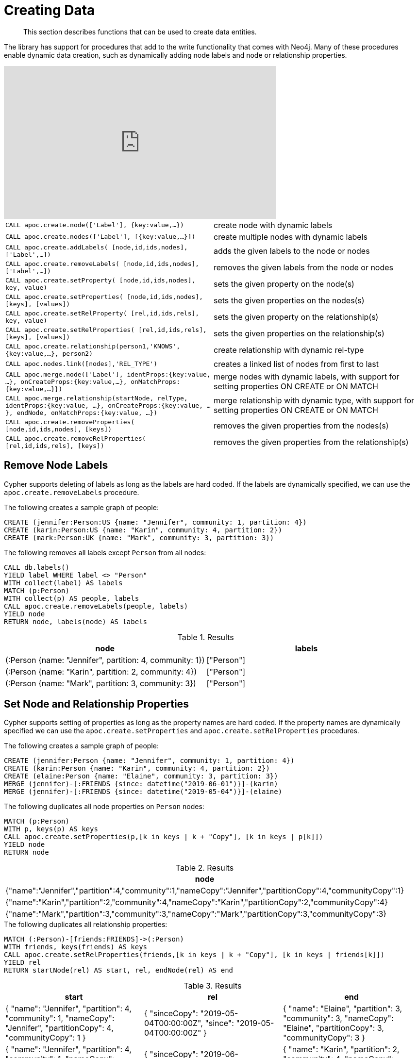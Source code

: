 [[data-creation]]
= Creating Data
:description: This section describes functions that can be used to create data entities.

[abstract]
--
{description}
--

The library has support for procedures that add to the write functionality that comes with Neo4j.
Many of these procedures enable dynamic data creation, such as dynamically adding node labels and node or relationship properties.

ifdef::backend-html5[]
++++
<iframe width="560" height="315" src="https://www.youtube.com/embed/KsAb8QHClNg" frameborder="0" allow="autoplay; encrypted-media" allowfullscreen></iframe>
++++
endif::[]

[cols="5m,5"]
|===
| CALL apoc.create.node(['Label'], {key:value,...}) | create node with dynamic labels
| CALL apoc.create.nodes(['Label'], [{key:value,...}]) | create multiple nodes with dynamic labels
| CALL apoc.create.addLabels( [node,id,ids,nodes], ['Label',...]) | adds the given labels to the node or nodes
| CALL apoc.create.removeLabels( [node,id,ids,nodes], ['Label',...]) | removes the given labels from the node or nodes
| CALL apoc.create.setProperty( [node,id,ids,nodes], key, value) | sets the given property on the node(s)
| CALL apoc.create.setProperties( [node,id,ids,nodes], [keys], [values]) | sets the given properties on the nodes(s)
| CALL apoc.create.setRelProperty( [rel,id,ids,rels], key, value) | sets the given property on the relationship(s)
| CALL apoc.create.setRelProperties( [rel,id,ids,rels], [keys], [values]) | sets the given properties on the relationship(s)
| CALL apoc.create.relationship(person1,'KNOWS',{key:value,...}, person2) | create relationship with dynamic rel-type
| CALL apoc.nodes.link([nodes],'REL_TYPE') | creates a linked list of nodes from first to last
| CALL apoc.merge.node(['Label'], identProps:{key:value, ...}, onCreateProps:{key:value,...}, onMatchProps:{key:value,...}}) | merge nodes with dynamic labels, with support for setting properties ON CREATE or ON MATCH
| CALL apoc.merge.relationship(startNode, relType, identProps:{key:value, ...}, onCreateProps:{key:value, ...}, endNode, onMatchProps:{key:value, ...}) | merge relationship with dynamic type, with support for setting properties ON CREATE or ON MATCH
| CALL apoc.create.removeProperties( [node,id,ids,nodes], [keys]) | removes the given properties from the nodes(s)
| CALL apoc.create.removeRelProperties( [rel,id,ids,rels], [keys]) | removes the given properties from the relationship(s)
|===


[[delete-labels]]
== Remove Node Labels

Cypher supports deleting of labels as long as the labels are hard coded.
If the labels are dynamically specified, we can use the `apoc.create.removeLabels` procedure.

.The following creates a sample graph of people:
[source,cypher]
----
CREATE (jennifer:Person:US {name: "Jennifer", community: 1, partition: 4})
CREATE (karin:Person:US {name: "Karin", community: 4, partition: 2})
CREATE (mark:Person:UK {name: "Mark", community: 3, partition: 3})
----

.The following removes all labels except `Person` from all nodes:
[source,cypher]
----
CALL db.labels()
YIELD label WHERE label <> "Person"
WITH collect(label) AS labels
MATCH (p:Person)
WITH collect(p) AS people, labels
CALL apoc.create.removeLabels(people, labels)
YIELD node
RETURN node, labels(node) AS labels
----

.Results
[opts="header"]
|===
| node | labels
| (:Person {name: "Jennifer", partition: 4, community: 1}) | ["Person"]
| (:Person {name: "Karin", partition: 2, community: 4})    | ["Person"]
| (:Person {name: "Mark", partition: 3, community: 3})     | ["Person"]
|===

[[set-properties]]
== Set Node and Relationship Properties
Cypher supports setting of properties as long as the property names are hard coded.
If the property names are dynamically specified we can use the `apoc.create.setProperties` and `apoc.create.setRelProperties` procedures.

.The following creates a sample graph of people:
[source,cypher]
----
CREATE (jennifer:Person {name: "Jennifer", community: 1, partition: 4})
CREATE (karin:Person {name: "Karin", community: 4, partition: 2})
CREATE (elaine:Person {name: "Elaine", community: 3, partition: 3})
MERGE (jennifer)-[:FRIENDS {since: datetime("2019-06-01")}]-(karin)
MERGE (jennifer)-[:FRIENDS {since: datetime("2019-05-04")}]-(elaine)
----

.The following duplicates all node properties on `Person` nodes:
[source, cypher]
----
MATCH (p:Person)
WITH p, keys(p) AS keys
CALL apoc.create.setProperties(p,[k in keys | k + "Copy"], [k in keys | p[k]])
YIELD node
RETURN node
----

.Results
[opts="header",cols="1"]
|===
| node
| {"name":"Jennifer","partition":4,"community":1,"nameCopy":"Jennifer","partitionCopy":4,"communityCopy":1}
| {"name":"Karin","partition":2,"community":4,"nameCopy":"Karin","partitionCopy":2,"communityCopy":4}
| {"name":"Mark","partition":3,"community":3,"nameCopy":"Mark","partitionCopy":3,"communityCopy":3}
|===

.The following duplicates all relationship properties:
[source,cypher]
-----
MATCH (:Person)-[friends:FRIENDS]->(:Person)
WITH friends, keys(friends) AS keys
CALL apoc.create.setRelProperties(friends,[k in keys | k + "Copy"], [k in keys | friends[k]])
YIELD rel
RETURN startNode(rel) AS start, rel, endNode(rel) AS end
-----

.Results
[opts="header"]
|===
| start | rel | end
| {
    "name": "Jennifer",
    "partition": 4,
    "community": 1,
    "nameCopy": "Jennifer",
    "partitionCopy": 4,
    "communityCopy": 1
  } | {
        "sinceCopy": "2019-05-04T00:00:00Z",
        "since": "2019-05-04T00:00:00Z"
      }   | {
              "name": "Elaine",
              "partition": 3,
              "community": 3,
              "nameCopy": "Elaine",
              "partitionCopy": 3,
              "communityCopy": 3
            }
| {
    "name": "Jennifer",
    "partition": 4,
    "community": 1,
    "nameCopy": "Jennifer",
    "partitionCopy": 4,
    "communityCopy": 1
  } | {
        "sinceCopy": "2019-06-01T00:00:00Z",
        "since": "2019-06-01T00:00:00Z"
      }   | {
              "name": "Karin",
              "partition": 2,
              "community": 4,
              "nameCopy": "Karin",
              "partitionCopy": 2,
              "communityCopy": 4
            }
|===

[[delete-properties]]
== Remove Node and Relationship Properties

Cypher supports deleting of properties as long as the property names are hard coded.
If the property names are dynamically specified we can use the `apoc.create.removeProperties` and `apoc.create.removeRelProperties` procedures.

.The following creates a sample graph of people:
[source,cypher]
----
CREATE (jennifer:Person {name: "Jennifer", community: 1, partition: 4})
CREATE (karin:Person {name: "Karin", community: 4, partition: 2})
CREATE (elaine:Person {name: "Elaine", community: 3, partition: 3})
MERGE (jennifer)-[:FRIENDS {since: datetime("2019-06-01")}]-(karin)
MERGE (jennifer)-[:FRIENDS {since: datetime("2019-05-04")}]-(elaine)
----

.The following deletes all properties except for `name` from `Person` nodes:
[source,cypher]
----
CALL db.propertyKeys()
YIELD propertyKey WHERE propertyKey <> "name"
WITH collect(propertyKey) AS propertyKeys
MATCH (p:Person)
WITH collect(p) AS nodes, propertyKeys
CALL apoc.create.removeProperties(nodes, propertyKeys)
YIELD node
RETURN node
----

.Results
[opts="header",cols="1"]
|===
| node
| {"name":"Jennifer"}
| {"name":"Karin"}
| {"name":"Elaine"}
|===

.The following deletes properties from all relationships:
[source,cypher]
-----
CALL db.propertyKeys()
YIELD propertyKey
WITH collect(propertyKey) AS propertyKeys
MATCH (:Person)-[friends:FRIENDS]->(:Person)
WITH collect(friends) AS friendsRels, propertyKeys
CALL apoc.create.removeRelProperties(friendsRels, propertyKeys)
YIELD rel
RETURN startNode(rel) AS start, rel, endNode(rel) AS end
-----

.Results
[opts="header"]
|===
| start | rel | end
| {"name":"Jennifer"} | {}   | {"name":"Elaine"}
| {"name":"Jennifer"} | {}   | {"name":"Karin"}
|===

[[linked-lists]]
== Linked Lists

Creating a linked list from a collection of nodes can be done in Cypher, but is much easier with the `apoc.nodes.link` procedure.

.The following creates a sample graph of events:
[source,cypher]
----
CREATE (:Event {name: "Event 1", date: datetime("2019-06-01")})
CREATE (:Event {name: "Event 2", date: datetime("2019-06-04")})
CREATE (:Event {name: "Event 3", date: datetime("2019-06-08")})
----

.The following creates a linked list of these events:
[source,cypher]
----
MATCH (e:Event)
WITH e ORDER BY e.date
WITH collect(e) AS events
CALL apoc.nodes.link(events, "NEXT")
RETURN count(*)
----

image::linked-list-events.svg[scaledwidth="100%"]
